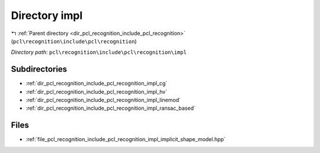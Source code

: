 .. _dir_pcl_recognition_include_pcl_recognition_impl:


Directory impl
==============


|exhale_lsh| :ref:`Parent directory <dir_pcl_recognition_include_pcl_recognition>` (``pcl\recognition\include\pcl\recognition``)

.. |exhale_lsh| unicode:: U+021B0 .. UPWARDS ARROW WITH TIP LEFTWARDS

*Directory path:* ``pcl\recognition\include\pcl\recognition\impl``

Subdirectories
--------------

- :ref:`dir_pcl_recognition_include_pcl_recognition_impl_cg`
- :ref:`dir_pcl_recognition_include_pcl_recognition_impl_hv`
- :ref:`dir_pcl_recognition_include_pcl_recognition_impl_linemod`
- :ref:`dir_pcl_recognition_include_pcl_recognition_impl_ransac_based`


Files
-----

- :ref:`file_pcl_recognition_include_pcl_recognition_impl_implicit_shape_model.hpp`



